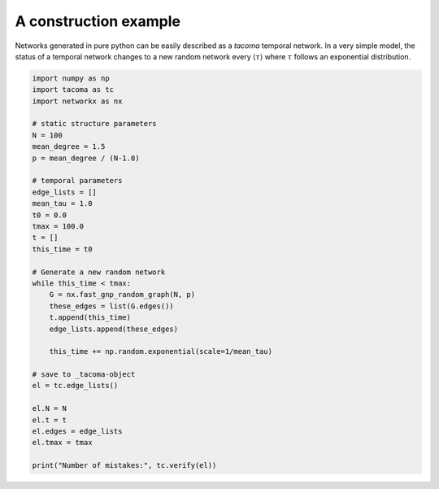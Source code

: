 A construction example
======================

Networks generated in pure python can be easily
described as a `tacoma` temporal network. In a very simple model,
the status of a temporal network changes to a new random network
every :math:`\left\langle \tau \right\rangle` where :math:`\tau`
follows an exponential distribution.

.. code:: python

    import numpy as np
    import tacoma as tc
    import networkx as nx

    # static structure parameters
    N = 100
    mean_degree = 1.5
    p = mean_degree / (N-1.0)

    # temporal parameters
    edge_lists = []
    mean_tau = 1.0
    t0 = 0.0
    tmax = 100.0
    t = []
    this_time = t0

    # Generate a new random network 
    while this_time < tmax:
        G = nx.fast_gnp_random_graph(N, p)
        these_edges = list(G.edges())
        t.append(this_time)
        edge_lists.append(these_edges)

        this_time += np.random.exponential(scale=1/mean_tau)

    # save to _tacoma-object
    el = tc.edge_lists()

    el.N = N
    el.t = t
    el.edges = edge_lists
    el.tmax = tmax

    print("Number of mistakes:", tc.verify(el))

